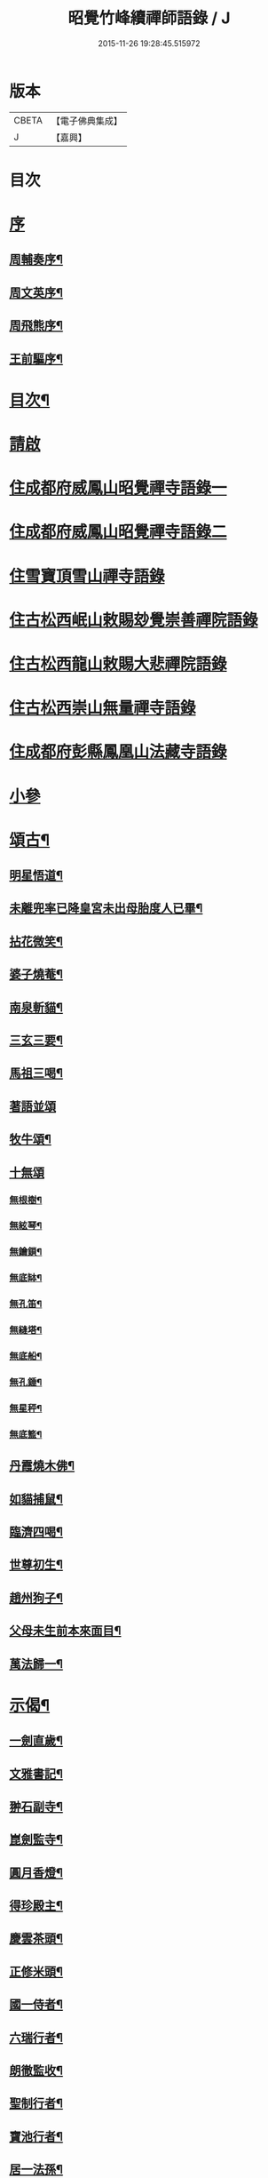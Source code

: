 #+TITLE: 昭覺竹峰續禪師語錄 / J
#+DATE: 2015-11-26 19:28:45.515972
* 版本
 |     CBETA|【電子佛典集成】|
 |         J|【嘉興】    |

* 目次
* [[file:KR6q0591_001.txt::001-0115a1][序]]
** [[file:KR6q0591_001.txt::001-0115a2][周輔奏序¶]]
** [[file:KR6q0591_001.txt::0115b12][周文英序¶]]
** [[file:KR6q0591_001.txt::0115c22][周飛熊序¶]]
** [[file:KR6q0591_001.txt::0116b2][王前驅序¶]]
* [[file:KR6q0591_001.txt::0116c12][目次¶]]
* [[file:KR6q0591_001.txt::0117a21][請啟]]
* [[file:KR6q0591_001.txt::0117c3][住成都府威鳳山昭覺禪寺語錄一]]
* [[file:KR6q0591_002.txt::002-0120c3][住成都府威鳳山昭覺禪寺語錄二]]
* [[file:KR6q0591_003.txt::003-0128a3][住雪寶頂雪山禪寺語錄]]
* [[file:KR6q0591_003.txt::0129a27][住古松西岷山敕賜玅覺崇善禪院語錄]]
* [[file:KR6q0591_003.txt::0129b18][住古松西龍山敕賜大悲禪院語錄]]
* [[file:KR6q0591_003.txt::0129c22][住古松西崇山無量禪寺語錄]]
* [[file:KR6q0591_003.txt::0130a16][住成都府彭縣鳳凰山法藏寺語錄]]
* [[file:KR6q0591_003.txt::0130b5][小參]]
* [[file:KR6q0591_004.txt::004-0134a4][頌古¶]]
** [[file:KR6q0591_004.txt::004-0134a5][明星悟道¶]]
** [[file:KR6q0591_004.txt::004-0134a10][未離兜率已降皇宮未出母胎度人已畢¶]]
** [[file:KR6q0591_004.txt::004-0134a13][拈花微笑¶]]
** [[file:KR6q0591_004.txt::004-0134a16][婆子燒菴¶]]
** [[file:KR6q0591_004.txt::004-0134a19][南泉斬貓¶]]
** [[file:KR6q0591_004.txt::004-0134a22][三玄三要¶]]
** [[file:KR6q0591_004.txt::0134b5][馬祖三喝¶]]
** [[file:KR6q0591_004.txt::0134b8][著語並頌]]
** [[file:KR6q0591_004.txt::0134c5][牧牛頌¶]]
** [[file:KR6q0591_004.txt::0134c17][十無頌]]
*** [[file:KR6q0591_004.txt::0134c18][無根樹¶]]
*** [[file:KR6q0591_004.txt::0134c21][無絃琴¶]]
*** [[file:KR6q0591_004.txt::0134c24][無鑰鎖¶]]
*** [[file:KR6q0591_004.txt::0134c27][無底缽¶]]
*** [[file:KR6q0591_004.txt::0134c30][無孔笛¶]]
*** [[file:KR6q0591_004.txt::0135a3][無縫塔¶]]
*** [[file:KR6q0591_004.txt::0135a6][無底船¶]]
*** [[file:KR6q0591_004.txt::0135a9][無孔錘¶]]
*** [[file:KR6q0591_004.txt::0135a12][無星秤¶]]
*** [[file:KR6q0591_004.txt::0135a15][無底籃¶]]
** [[file:KR6q0591_004.txt::0135b2][丹霞燒木佛¶]]
** [[file:KR6q0591_004.txt::0135b5][如貓捕鼠¶]]
** [[file:KR6q0591_004.txt::0135b8][臨濟四喝¶]]
** [[file:KR6q0591_004.txt::0135b17][世尊初生¶]]
** [[file:KR6q0591_004.txt::0135b20][趙州狗子¶]]
** [[file:KR6q0591_004.txt::0135b23][父母未生前本來面目¶]]
** [[file:KR6q0591_004.txt::0135b26][萬法歸一¶]]
* [[file:KR6q0591_004.txt::0135b29][示偈¶]]
** [[file:KR6q0591_004.txt::0135b30][一劍直歲¶]]
** [[file:KR6q0591_004.txt::0135c3][文雅書記¶]]
** [[file:KR6q0591_004.txt::0135c6][翀石副寺¶]]
** [[file:KR6q0591_004.txt::0135c9][崑劍監寺¶]]
** [[file:KR6q0591_004.txt::0135c12][圓月香燈¶]]
** [[file:KR6q0591_004.txt::0135c15][得珍殿主¶]]
** [[file:KR6q0591_004.txt::0135c18][慶雲茶頭¶]]
** [[file:KR6q0591_004.txt::0135c21][正修米頭¶]]
** [[file:KR6q0591_004.txt::0135c24][國一侍者¶]]
** [[file:KR6q0591_004.txt::0135c27][六瑞行者¶]]
** [[file:KR6q0591_004.txt::0135c30][朗徹監收¶]]
** [[file:KR6q0591_004.txt::0136a3][聖制行者¶]]
** [[file:KR6q0591_004.txt::0136a6][寶池行者¶]]
** [[file:KR6q0591_004.txt::0136a9][居一法孫¶]]
** [[file:KR6q0591_004.txt::0136a12][自成戒徒¶]]
** [[file:KR6q0591_004.txt::0136a15][天聞禪人¶]]
** [[file:KR6q0591_004.txt::0136a18][慧滿戒孫¶]]
** [[file:KR6q0591_004.txt::0136a22][提封禪人¶]]
** [[file:KR6q0591_004.txt::0136a25][恒璧禪人¶]]
** [[file:KR6q0591_004.txt::0136a28][月輪禪人¶]]
** [[file:KR6q0591_004.txt::0136a30][覲顏禪人]]
** [[file:KR6q0591_004.txt::0136b4][一觀禪人¶]]
** [[file:KR6q0591_004.txt::0136b7][廣智禪人¶]]
** [[file:KR6q0591_004.txt::0136b10][巨明禪人¶]]
** [[file:KR6q0591_004.txt::0136b13][大智禪人¶]]
** [[file:KR6q0591_004.txt::0136b16][大慈禪人¶]]
** [[file:KR6q0591_004.txt::0136b19][遍恒禪人¶]]
** [[file:KR6q0591_004.txt::0136b22][參微禪人¶]]
** [[file:KR6q0591_004.txt::0136b25][立志禪人¶]]
** [[file:KR6q0591_004.txt::0136b28][圓明禪人¶]]
** [[file:KR6q0591_004.txt::0136b30][明鏡禪人]]
** [[file:KR6q0591_004.txt::0136c4][雲波禪人¶]]
** [[file:KR6q0591_004.txt::0136c7][自安禪人¶]]
** [[file:KR6q0591_004.txt::0136c10][衢衡禪人¶]]
** [[file:KR6q0591_004.txt::0136c13][一悟禪人¶]]
** [[file:KR6q0591_004.txt::0136c16][推雲禪人¶]]
** [[file:KR6q0591_004.txt::0136c19][大願禪人¶]]
** [[file:KR6q0591_004.txt::0136c22][東傳戒徒¶]]
** [[file:KR6q0591_004.txt::0136c25][九天通雲¶]]
** [[file:KR6q0591_004.txt::0137a11][碧空法孫¶]]
** [[file:KR6q0591_004.txt::0137a14][晗輝侍者¶]]
** [[file:KR6q0591_004.txt::0137a17][定水開士¶]]
** [[file:KR6q0591_004.txt::0137a20][性壽徒孫¶]]
** [[file:KR6q0591_004.txt::0137a23][性權徒孫¶]]
** [[file:KR6q0591_004.txt::0137a26][清海沙彌¶]]
** [[file:KR6q0591_004.txt::0137a29][機慶玄孫¶]]
** [[file:KR6q0591_004.txt::0137b2][常經孟居士¶]]
** [[file:KR6q0591_004.txt::0137b5][常溥莊頭¶]]
** [[file:KR6q0591_004.txt::0137b8][樂天李居士¶]]
* [[file:KR6q0591_004.txt::0137b11][佛事¶]]
* [[file:KR6q0591_005.txt::005-0139a4][行實¶]]
* [[file:KR6q0591_005.txt::0139b14][機緣¶]]
* [[file:KR6q0591_005.txt::0139c22][分燈¶]]
** [[file:KR6q0591_005.txt::0139c23][德雲實悟¶]]
** [[file:KR6q0591_005.txt::0139c26][有堂德紀¶]]
** [[file:KR6q0591_005.txt::0139c29][敬懷正義¶]]
** [[file:KR6q0591_005.txt::0140a2][洞初照念¶]]
** [[file:KR6q0591_005.txt::0140a5][佛旨性惠¶]]
** [[file:KR6q0591_005.txt::0140a8][自天彌祐¶]]
** [[file:KR6q0591_005.txt::0140a11][達天彌願¶]]
** [[file:KR6q0591_005.txt::0140a14][心一慧性¶]]
** [[file:KR6q0591_005.txt::0140a17][大馴教譯¶]]
** [[file:KR6q0591_005.txt::0140a20][多聞心學¶]]
** [[file:KR6q0591_005.txt::0140a23][雲光照果¶]]
** [[file:KR6q0591_005.txt::0140a26][尚志惟徹¶]]
** [[file:KR6q0591_005.txt::0140a29][崑崙寂乾¶]]
** [[file:KR6q0591_005.txt::0140b2][密旨洪演¶]]
** [[file:KR6q0591_005.txt::0140b5][瑩珠照隱¶]]
** [[file:KR6q0591_005.txt::0140b8][法燈祖印¶]]
** [[file:KR6q0591_005.txt::0140b11][北丹福容¶]]
** [[file:KR6q0591_005.txt::0140b14][常潤奇育周居士¶]]
** [[file:KR6q0591_005.txt::0140b17][遍空法性¶]]
** [[file:KR6q0591_005.txt::0140b20][曆山明宇¶]]
** [[file:KR6q0591_005.txt::0140b23][國寧常靜¶]]
** [[file:KR6q0591_005.txt::0140b26][性一照空¶]]
** [[file:KR6q0591_005.txt::0140b29][雲芝妙福¶]]
** [[file:KR6q0591_005.txt::0140c2][奇彰福印¶]]
** [[file:KR6q0591_005.txt::0140c5][國璽常胤¶]]
** [[file:KR6q0591_005.txt::0140c8][便聞普學¶]]
** [[file:KR6q0591_005.txt::0140c11][常毓聯登方居士¶]]
** [[file:KR6q0591_005.txt::0140c14][悟參性德¶]]
** [[file:KR6q0591_005.txt::0140c17][常齡應高喬居士¶]]
** [[file:KR6q0591_005.txt::0140c20][國鑑照緒¶]]
** [[file:KR6q0591_005.txt::0140c23][潛修勝悅¶]]
** [[file:KR6q0591_005.txt::0140c26][常明國鄉沈居士¶]]
** [[file:KR6q0591_005.txt::0140c29][軒然照玉¶]]
** [[file:KR6q0591_005.txt::0141a2][靜山海福¶]]
** [[file:KR6q0591_005.txt::0141a5][壽昌通福¶]]
** [[file:KR6q0591_005.txt::0141a8][大仁常懷居士¶]]
** [[file:KR6q0591_005.txt::0141a11][明璽法光¶]]
** [[file:KR6q0591_005.txt::0141a14][悉聞芳靜¶]]
** [[file:KR6q0591_005.txt::0141a17][覺先靈悟¶]]
** [[file:KR6q0591_005.txt::0141a20][靈默法洪¶]]
** [[file:KR6q0591_005.txt::0141a23][燦然教慧¶]]
** [[file:KR6q0591_005.txt::0141a26][隱菴智曇¶]]
** [[file:KR6q0591_005.txt::0141a29][如水證智¶]]
** [[file:KR6q0591_005.txt::0141b2][從聞道慧¶]]
** [[file:KR6q0591_005.txt::0141b5][明旨嚴通¶]]
** [[file:KR6q0591_005.txt::0141b8][圓一普休¶]]
** [[file:KR6q0591_005.txt::0141b11][聞旨覺福¶]]
** [[file:KR6q0591_005.txt::0141b14][玉如慧明¶]]
** [[file:KR6q0591_005.txt::0141b17][岷松常岫¶]]
** [[file:KR6q0591_005.txt::0141b20][恒安福清¶]]
** [[file:KR6q0591_005.txt::0141b23][建菴照鼎¶]]
** [[file:KR6q0591_005.txt::0141b26][抱拙照本¶]]
** [[file:KR6q0591_005.txt::0141b29][古樵實學¶]]
** [[file:KR6q0591_005.txt::0141c2][乾輝印朗¶]]
** [[file:KR6q0591_005.txt::0141c5][鑑輝印寬¶]]
** [[file:KR6q0591_005.txt::0141c8][林菴海圓¶]]
** [[file:KR6q0591_005.txt::0141c11][常虞席居士¶]]
** [[file:KR6q0591_005.txt::0141c14][恒容通智¶]]
** [[file:KR6q0591_005.txt::0141c17][可雲海福¶]]
** [[file:KR6q0591_005.txt::0141c20][金緣本來¶]]
** [[file:KR6q0591_005.txt::0141c23][印芳明長¶]]
** [[file:KR6q0591_005.txt::0141c26][全慧圓偈¶]]
** [[file:KR6q0591_005.txt::0141c29][天文通徹¶]]
** [[file:KR6q0591_005.txt::0142a2][松谷普慧¶]]
** [[file:KR6q0591_005.txt::0142a5][燦文照全¶]]
** [[file:KR6q0591_005.txt::0142a8][祥臨普慶¶]]
** [[file:KR6q0591_005.txt::0142a11][通傳達本¶]]
** [[file:KR6q0591_005.txt::0142a14][素修照誠¶]]
** [[file:KR6q0591_005.txt::0142a17][慧然普福¶]]
** [[file:KR6q0591_005.txt::0142a20][普霞慶註¶]]
** [[file:KR6q0591_005.txt::0142a23][見性心明¶]]
** [[file:KR6q0591_005.txt::0142a26][非相達性¶]]
** [[file:KR6q0591_005.txt::0142a29][秀雲如春¶]]
** [[file:KR6q0591_005.txt::0142b2][朗徹興照¶]]
** [[file:KR6q0591_005.txt::0142b5][祥旨覺瑞¶]]
** [[file:KR6q0591_005.txt::0142b8][慧如明通¶]]
** [[file:KR6q0591_005.txt::0142b11][沖石真閏¶]]
** [[file:KR6q0591_005.txt::0142b14][德容普宣¶]]
** [[file:KR6q0591_005.txt::0142b17][蒼雲清福¶]]
** [[file:KR6q0591_005.txt::0142b20][恒璧如固¶]]
** [[file:KR6q0591_005.txt::0142b23][月輪登佑¶]]
** [[file:KR6q0591_005.txt::0142b26][心一意定¶]]
** [[file:KR6q0591_005.txt::0142b29][畸賓福煓¶]]
** [[file:KR6q0591_005.txt::0142c2][天仞普鑑¶]]
** [[file:KR6q0591_005.txt::0142c5][百川常容¶]]
** [[file:KR6q0591_005.txt::0142c8][參徹玄極¶]]
** [[file:KR6q0591_005.txt::0142c11][莊嚴真壽¶]]
** [[file:KR6q0591_005.txt::0142c14][盡知普智¶]]
** [[file:KR6q0591_005.txt::0142c17][東傳祖佑¶]]
* [[file:KR6q0591_006.txt::006-0143a4][詩偈一¶]]
** [[file:KR6q0591_006.txt::006-0143a5][和永吉賈公題古松十景韻¶]]
*** [[file:KR6q0591_006.txt::006-0143a6][大悲曉鐘¶]]
*** [[file:KR6q0591_006.txt::006-0143a9][赤松仙蹟¶]]
*** [[file:KR6q0591_006.txt::006-0143a12][江水靈源¶]]
*** [[file:KR6q0591_006.txt::006-0143a15][戌樓暮煙¶]]
*** [[file:KR6q0591_006.txt::006-0143a18][金蓬夕照¶]]
*** [[file:KR6q0591_006.txt::006-0143a21][風動秋聲¶]]
*** [[file:KR6q0591_006.txt::006-0143a24][雪欄霽色¶]]
*** [[file:KR6q0591_006.txt::006-0143a27][古橋春漲¶]]
*** [[file:KR6q0591_006.txt::006-0143a30][泮水清風¶]]
*** [[file:KR6q0591_006.txt::0143b3][龍潭夜月¶]]
** [[file:KR6q0591_006.txt::0143b6][望雪寶頂寄惠宗禪德¶]]
** [[file:KR6q0591_006.txt::0143b9][登西崇山¶]]
** [[file:KR6q0591_006.txt::0143b12][中秋同公緡李貢元賞月¶]]
** [[file:KR6q0591_006.txt::0143b16][九日同天綱郭先生登高¶]]
** [[file:KR6q0591_006.txt::0143b20][達高鎮臺¶]]
** [[file:KR6q0591_006.txt::0143b24][登七層樓和卓鎮臺韻¶]]
** [[file:KR6q0591_006.txt::0143b28][中秋同又廉楊貢元玩月¶]]
** [[file:KR6q0591_006.txt::0143c2][達古松眾文學原韻¶]]
** [[file:KR6q0591_006.txt::0143c5][慈氏樓同子儀楊春元賞雪¶]]
** [[file:KR6q0591_006.txt::0143c9][山中四威儀¶]]
** [[file:KR6q0591_006.txt::0143c14][題雪山四景¶]]
*** [[file:KR6q0591_006.txt::0143c15][碧霞池¶]]
*** [[file:KR6q0591_006.txt::0143c18][水源洞¶]]
*** [[file:KR6q0591_006.txt::0143c21][梅花松¶]]
*** [[file:KR6q0591_006.txt::0143c24][湧珠泉¶]]
** [[file:KR6q0591_006.txt::0143c27][和鎮臺周護法遊雪山寺¶]]
** [[file:KR6q0591_006.txt::0143c30][遊金華寺三峨和尚丈中]]
** [[file:KR6q0591_006.txt::0144a4][次摩提法弟牡丹韻¶]]
** [[file:KR6q0591_006.txt::0144a8][次倚天法第牡丹韻¶]]
** [[file:KR6q0591_006.txt::0144a12][夜雨懷舊¶]]
** [[file:KR6q0591_006.txt::0144a15][一松呤寄贈如桂李護法¶]]
** [[file:KR6q0591_006.txt::0144a18][題雙松贈松潘衛劉護法¶]]
** [[file:KR6q0591_006.txt::0144a22][錦江思歸¶]]
** [[file:KR6q0591_006.txt::0144a26][自勵¶]]
** [[file:KR6q0591_006.txt::0144a30][題通天神樹寄奇育周護¶]]
** [[file:KR6q0591_006.txt::0144b4][訪金繩靈樞和尚¶]]
** [[file:KR6q0591_006.txt::0144b7][訪文玉白檀越¶]]
** [[file:KR6q0591_006.txt::0144b11][除夕¶]]
** [[file:KR6q0591_006.txt::0144b15][宿草堂寺吼一和尚丈中¶]]
** [[file:KR6q0591_006.txt::0144b18][題桂花寄侄沈公亮¶]]
** [[file:KR6q0591_006.txt::0144b21][寄子晉胡檀越¶]]
** [[file:KR6q0591_006.txt::0144b25][思親¶]]
** [[file:KR6q0591_006.txt::0144b29][尋梅寄丹景山石梅和尚¶]]
** [[file:KR6q0591_006.txt::0144c3][插秧口占賦寄清渤戒徒¶]]
** [[file:KR6q0591_006.txt::0144c7][早春寄東輝法第¶]]
** [[file:KR6q0591_006.txt::0144c10][友人見訪¶]]
** [[file:KR6q0591_006.txt::0144c14][祈晴¶]]
** [[file:KR6q0591_006.txt::0144c18][謝晴¶]]
** [[file:KR6q0591_006.txt::0144c22][元旦值雪¶]]
** [[file:KR6q0591_006.txt::0144c26][遊峨眉山宿洪椿坪¶]]
** [[file:KR6q0591_006.txt::0144c30][春日自嘆¶]]
** [[file:KR6q0591_006.txt::0145a4][宿法藏寺¶]]
** [[file:KR6q0591_006.txt::0145a7][除夕¶]]
** [[file:KR6q0591_006.txt::0145a10][御書樓¶]]
** [[file:KR6q0591_006.txt::0145a13][中秋同玉泉融徹和尚玩月¶]]
** [[file:KR6q0591_006.txt::0145a16][懷問海禪師¶]]
** [[file:KR6q0591_006.txt::0145a19][喜雲樵法第詩¶]]
** [[file:KR6q0591_006.txt::0145a22][閱浩生法第來詩¶]]
** [[file:KR6q0591_006.txt::0145a25][懷法旨法第¶]]
** [[file:KR6q0591_006.txt::0145a28][懷海月禪師¶]]
** [[file:KR6q0591_006.txt::0145a30][夜雨懷胞弟青永茂]]
** [[file:KR6q0591_006.txt::0145b4][待舟晴川閣¶]]
** [[file:KR6q0591_006.txt::0145b7][苦雨口占¶]]
** [[file:KR6q0591_006.txt::0145b10][題庭桃賦首座遂菴法弟¶]]
** [[file:KR6q0591_006.txt::0145b14][題秋蟬賦西堂紫成法弟¶]]
** [[file:KR6q0591_006.txt::0145b18][題秋蚊賦悟月法弟¶]]
** [[file:KR6q0591_006.txt::0145b22][題秋鴻賦青松法弟¶]]
** [[file:KR6q0591_006.txt::0145b26][題秋螢賦慈恩知藏¶]]
** [[file:KR6q0591_006.txt::0145b30][送文煒法弟還錦城¶]]
** [[file:KR6q0591_006.txt::0145c3][春日晚眺¶]]
** [[file:KR6q0591_006.txt::0145c6][青山一片雲¶]]
** [[file:KR6q0591_006.txt::0145c9][書扇寄古樵¶]]
** [[file:KR6q0591_006.txt::0145c12][寄贊廷余檀越¶]]
** [[file:KR6q0591_006.txt::0145c15][密旨西堂¶]]
** [[file:KR6q0591_006.txt::0145c18][酬奇育周護法¶]]
** [[file:KR6q0591_006.txt::0145c22][遊峨眉山次可聞和尚韻¶]]
** [[file:KR6q0591_006.txt::0145c25][登峨山極頂次懶石和尚韻¶]]
** [[file:KR6q0591_006.txt::0145c28][遊嘉州大佛寺¶]]
** [[file:KR6q0591_006.txt::0145c30][上中岩寺次竹鏡和尚韻]]
** [[file:KR6q0591_006.txt::0146a4][賦寄瓊目和尚¶]]
** [[file:KR6q0591_006.txt::0146a8][次文睿和尚牡丹韻¶]]
** [[file:KR6q0591_006.txt::0146a12][次琳睿和尚牡丹韻¶]]
** [[file:KR6q0591_006.txt::0146a16][寄古松諸山法友並眾鄉耆¶]]
** [[file:KR6q0591_006.txt::0146a20][贈振聲任護法¶]]
** [[file:KR6q0591_006.txt::0146a23][贈慰然任護法¶]]
** [[file:KR6q0591_006.txt::0146a26][寄國生楊檀越¶]]
** [[file:KR6q0591_006.txt::0146a29][喜堂弟君瑞沈護法至¶]]
** [[file:KR6q0591_006.txt::0146b2][閒韻賦瓊韶智檀越¶]]
** [[file:KR6q0591_006.txt::0146b5][寄表弟泰來李文學¶]]
** [[file:KR6q0591_006.txt::0146b8][賦嵩少法弟¶]]
** [[file:KR6q0591_006.txt::0146b11][壽杲憲劉大護法¶]]
** [[file:KR6q0591_006.txt::0146b15][贈化雨和尚馬覺講經¶]]
** [[file:KR6q0591_006.txt::0146b19][吼山法弟住凌雲¶]]
** [[file:KR6q0591_006.txt::0146b23][送鴻¶]]
** [[file:KR6q0591_006.txt::0146b27][夏雲多奇峰¶]]
** [[file:KR6q0591_006.txt::0146b30][送客回里]]
** [[file:KR6q0591_006.txt::0146c5][題百結花復法眷喬秉瑞¶]]
** [[file:KR6q0591_006.txt::0146c8][題白碧桃贈逾松李檀越¶]]
** [[file:KR6q0591_006.txt::0146c11][口占白碧桃寄應麟趙常玉¶]]
** [[file:KR6q0591_006.txt::0146c14][哭昭覺師翁¶]]
** [[file:KR6q0591_006.txt::0146c17][哭本師佛老人¶]]
** [[file:KR6q0591_006.txt::0146c20][哭業師訃至¶]]
** [[file:KR6q0591_006.txt::0146c23][哭法叔問潮和尚¶]]
** [[file:KR6q0591_006.txt::0146c26][挽萬福瓊和尚¶]]
** [[file:KR6q0591_006.txt::0146c29][挽太虛和尚¶]]
** [[file:KR6q0591_006.txt::0147a2][吊海月禪師¶]]
** [[file:KR6q0591_006.txt::0147a6][吊蜜宣法兄¶]]
** [[file:KR6q0591_006.txt::0147a10][吊法旨禪師¶]]
** [[file:KR6q0591_006.txt::0147a14][吊月池監院¶]]
** [[file:KR6q0591_006.txt::0147a18][吊湛清禪師¶]]
** [[file:KR6q0591_006.txt::0147a22][悼雪山囪門和尚¶]]
** [[file:KR6q0591_006.txt::0147a26][悼文英胡善士¶]]
** [[file:KR6q0591_006.txt::0147a29][悼誕登禪德¶]]
** [[file:KR6q0591_006.txt::0147b3][挽泐潭湛修和尚¶]]
** [[file:KR6q0591_006.txt::0147b7][挽瞿也和尚¶]]
** [[file:KR6q0591_006.txt::0147b11][挽天湛和尚¶]]
** [[file:KR6q0591_006.txt::0147b15][山居閒韻¶]]
* [[file:KR6q0591_006.txt::0147c28][詩偈二¶]]
** [[file:KR6q0591_006.txt::0147c29][得禪字六首¶]]
** [[file:KR6q0591_006.txt::0148a12][五七言雜詩¶]]
** [[file:KR6q0591_006.txt::0149b7][韻新春元旦¶]]
** [[file:KR6q0591_006.txt::0149b11][秋雨有懷¶]]
** [[file:KR6q0591_006.txt::0149b15][祈晴感興¶]]
** [[file:KR6q0591_006.txt::0149b19][懷浩生禪師¶]]
** [[file:KR6q0591_006.txt::0149b23][懷寄惠禪師¶]]
** [[file:KR6q0591_006.txt::0149b27][懷問海禪師¶]]
** [[file:KR6q0591_006.txt::0149b30][和八首韻]]
** [[file:KR6q0591_006.txt::0149c5][回文二律¶]]
** [[file:KR6q0591_006.txt::0149c10][暮雨思親¶]]
** [[file:KR6q0591_006.txt::0149c14][中秋賞月¶]]
** [[file:KR6q0591_006.txt::0149c18][和靈默禪師桂花韻¶]]
* [[file:KR6q0591_006.txt::0149c21][贊]]
** [[file:KR6q0591_006.txt::0149c22][八仙總贊¶]]
** [[file:KR6q0591_006.txt::0150a4][自贊¶]]
** [[file:KR6q0591_006.txt::0150a8][定空和尚像讚¶]]
* [[file:KR6q0591_006.txt::0150a12][昭覺德雲悟禪師語錄¶]]
* 卷
** [[file:KR6q0591_001.txt][昭覺竹峰續禪師語錄 1]]
** [[file:KR6q0591_002.txt][昭覺竹峰續禪師語錄 2]]
** [[file:KR6q0591_003.txt][昭覺竹峰續禪師語錄 3]]
** [[file:KR6q0591_004.txt][昭覺竹峰續禪師語錄 4]]
** [[file:KR6q0591_005.txt][昭覺竹峰續禪師語錄 5]]
** [[file:KR6q0591_006.txt][昭覺竹峰續禪師語錄 6]]
